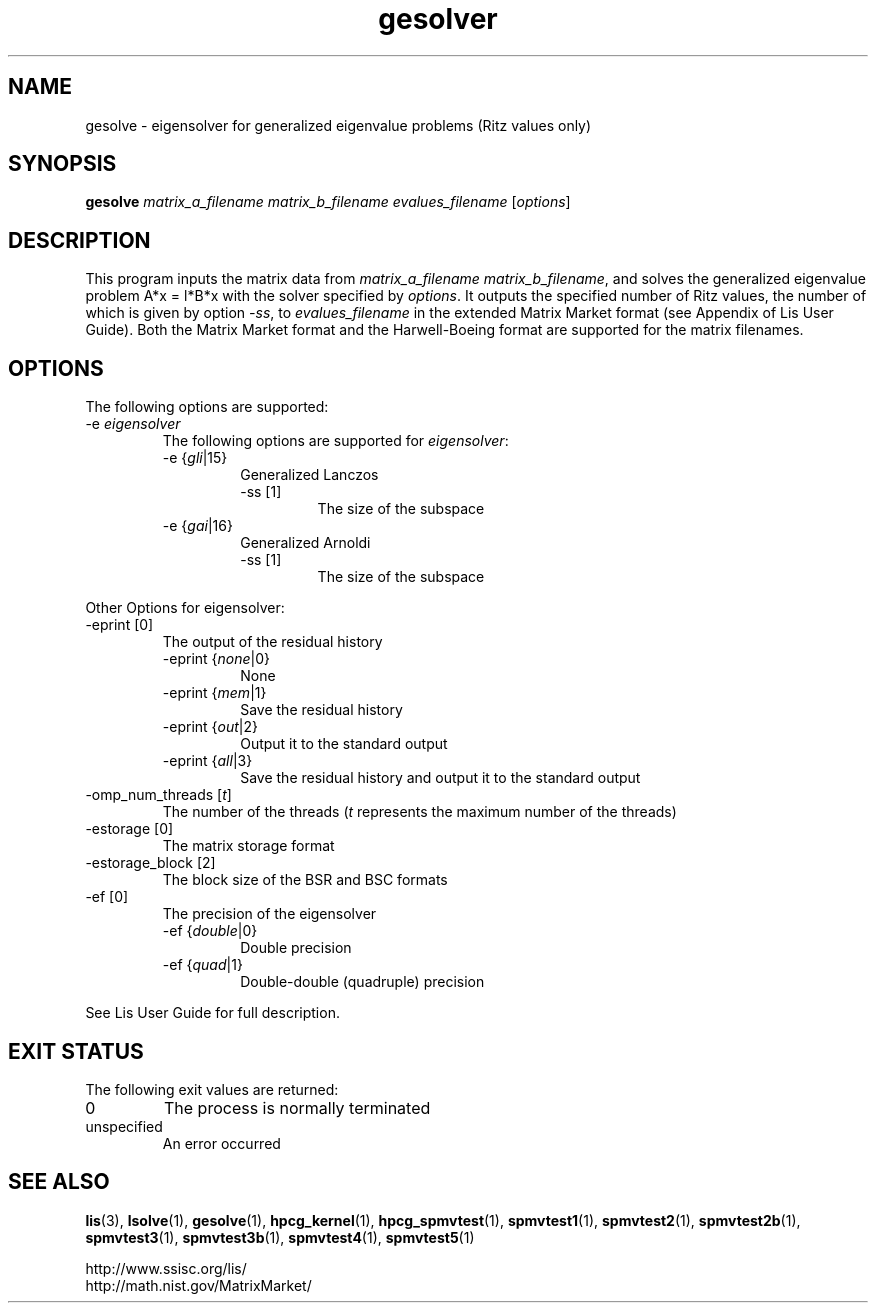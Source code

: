 .TH gesolver 1 "4 Nov 2017" "Man Page" "Utility Commands"

.SH NAME

gesolve \- eigensolver for generalized eigenvalue problems (Ritz values only)

.SH SYNOPSIS

\fBgesolve\fR \fImatrix_a_filename matrix_b_filename evalues_filename \fR [\fIoptions\fR]

.SH DESCRIPTION

This program inputs the matrix data from \fImatrix_a_filename\fR \fImatrix_b_filename\fR, and solves the 
generalized eigenvalue problem A*x = l*B*x with the solver specified by \fIoptions\fR.
It outputs the specified number of Ritz values, the number of which is 
given by option \fI-ss\fR, to \fIevalues_filename\fR 
in the extended Matrix Market format (see Appendix of Lis User Guide). Both the
Matrix Market format and the Harwell-Boeing format are supported for the matrix filenames.

.SH OPTIONS

The following options are supported:
.IP "-e \fIeigensolver\fR"
The following options are supported for \fIeigensolver\fR:
.RS 
.IP "-e {\fIgli\fR|15}"
Generalized Lanczos
.RS
.IP "-ss [1]"
The size of the subspace
.RE
.IP "-e {\fIgai\fR|16}"
Generalized Arnoldi
.RS
.IP "-ss [1]"
The size of the subspace
.RE
.RE

Other Options for eigensolver:
.IP "-eprint [0]"
The output of the residual history
.RS 
.IP "-eprint {\fInone\fR|0}"
None
.RE
.RS 
.IP "-eprint {\fImem\fR|1}"
Save the residual history
.RE
.RS 
.IP "-eprint {\fIout\fR|2}"
Output it to the standard output
.RE
.RS 
.IP "-eprint {\fIall\fR|3}"
Save the residual history and output it to the standard output
.RE
.IP "-omp_num_threads [\fIt\fR]"
The number of the threads (\fIt\fR represents the maximum number of the threads)
.IP "-estorage [0]"
The matrix storage format
.IP "-estorage_block [2]"
The block size of the BSR and BSC formats
.IP "-ef [0]"
The precision of the eigensolver
.RS 
.IP "-ef {\fIdouble\fR|0}"
Double precision
.RE
.RS
.IP "-ef {\fIquad\fR|1}"
Double-double (quadruple) precision
.RE

See Lis User Guide for full description.

.SH EXIT STATUS

The following exit values are returned:
.IP "0"
The process is normally terminated
.IP "unspecified"
An error occurred

.SH SEE ALSO

.BR lis (3),
.BR lsolve (1),
.BR gesolve (1),
.BR hpcg_kernel (1),
.BR hpcg_spmvtest (1),
.BR spmvtest1 (1),
.BR spmvtest2 (1),
.BR spmvtest2b (1),
.BR spmvtest3 (1),
.BR spmvtest3b (1),
.BR spmvtest4 (1),
.BR spmvtest5 (1)
.PP
http://www.ssisc.org/lis/
.br
http://math.nist.gov/MatrixMarket/

